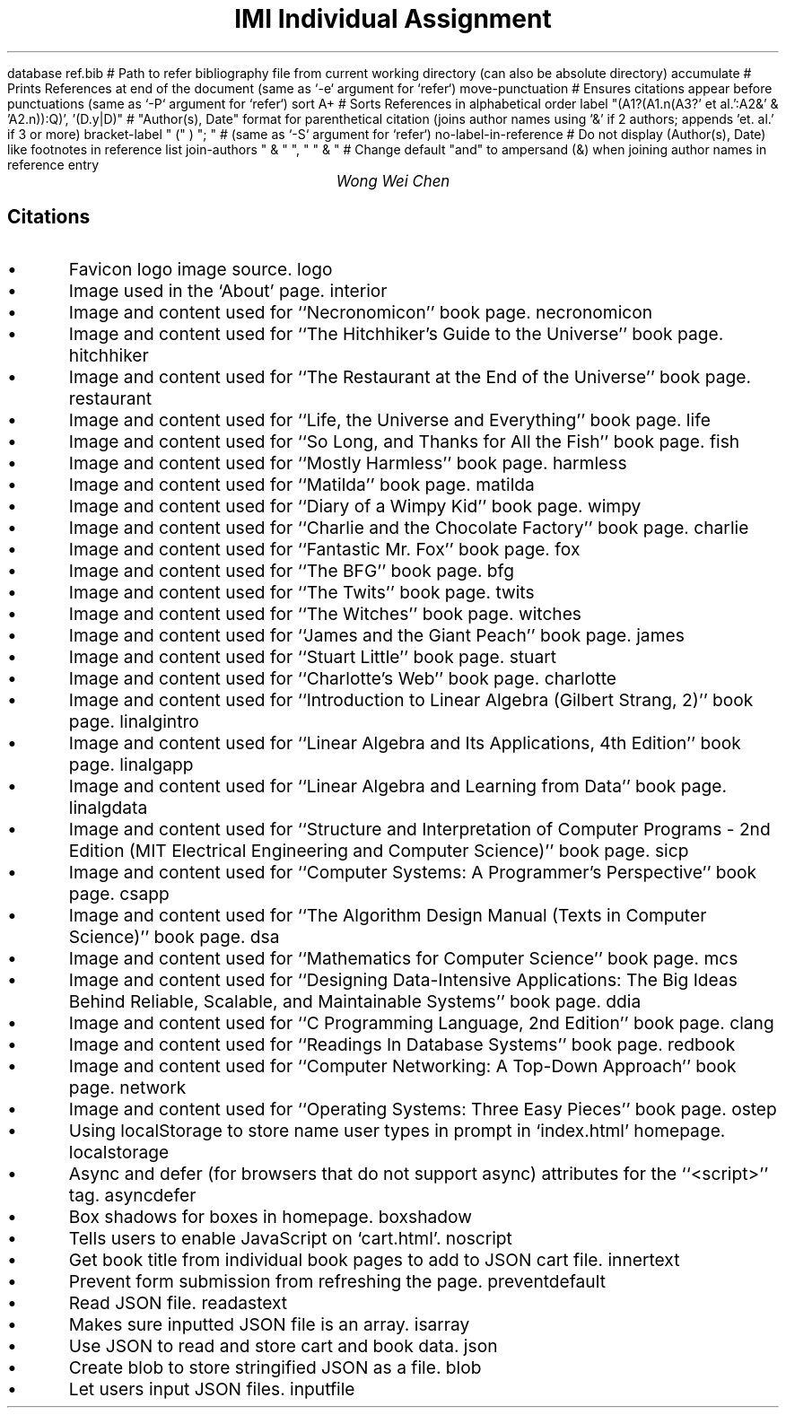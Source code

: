 .R1 \" Refer block start
database ref.bib # Path to refer bibliography file from current working directory (can also be absolute directory)
accumulate # Prints References at end of the document (same as `-e` argument for `refer`)
move-punctuation # Ensures citations appear before punctuations (same as `-P` argument for `refer`)
sort A+ # Sorts References in alphabetical order
label "(A1?(A1.n(A3?' et al.':A2&' & 'A2.n)):Q)', '(D.y|D)" # "Author(s), Date" format for parenthetical citation (joins author names using '&' if 2 authors; appends 'et. al.' if 3 or more)
bracket-label " (" ) "; " # (same as `-S` argument for `refer`)
no-label-in-reference # Do not display (Author(s), Date) like footnotes in reference list
join-authors " & " ", " " & " # Change default "and" to ampersand (&) when joining author names in reference entry
.R2 \" Refer block end

\" Font settings
.nr PS 12
\" Double space
.nr VS 24

\" Remove headers
.ds CH

.TL
IMI Individual Assignment
.AU
Wong Wei Chen
.SH
Citations
.IP \(bu
Favicon logo image source.
.[
logo
.]
.IP \(bu
Image used in the `About' page.
.[
interior
.]
.IP \(bu
Image and content used for ``Necronomicon'' book page.
.[
necronomicon
.]
.IP \(bu
Image and content used for ``The Hitchhiker's Guide to the Universe'' book page.
.[
hitchhiker
.]
.IP \(bu
Image and content used for ``The Restaurant at the End of the Universe'' book page.
.[
restaurant
.]
.IP \(bu
Image and content used for ``Life, the Universe and Everything'' book page.
.[
life
.]
.IP \(bu
Image and content used for ``So Long, and Thanks for All the Fish'' book page.
.[
fish
.]
.IP \(bu
Image and content used for ``Mostly Harmless'' book page.
.[
harmless
.]
.IP \(bu
Image and content used for ``Matilda'' book page.
.[
matilda
.]
.IP \(bu
Image and content used for ``Diary of a Wimpy Kid'' book page.
.[
wimpy
.]
.IP \(bu
Image and content used for ``Charlie and the Chocolate Factory'' book page.
.[
charlie
.]
.IP \(bu
Image and content used for ``Fantastic Mr. Fox'' book page.
.[
fox
.]
.IP \(bu
Image and content used for ``The BFG'' book page.
.[
bfg
.]
.IP \(bu
Image and content used for ``The Twits'' book page.
.[
twits
.]
.IP \(bu
Image and content used for ``The Witches'' book page.
.[
witches
.]
.IP \(bu
Image and content used for ``James and the Giant Peach'' book page.
.[
james
.]
.IP \(bu
Image and content used for ``Stuart Little'' book page.
.[
stuart
.]
.IP \(bu
Image and content used for ``Charlotte's Web'' book page.
.[
charlotte
.]
.IP \(bu
Image and content used for ``Introduction to Linear Algebra (Gilbert Strang, 2)'' book page.
.[
linalgintro
.]
.IP \(bu
Image and content used for ``Linear Algebra and Its Applications, 4th Edition'' book page.
.[
linalgapp
.]
.IP \(bu
Image and content used for ``Linear Algebra and Learning from Data'' book page.
.[
linalgdata
.]
.IP \(bu
Image and content used for ``Structure and Interpretation of Computer Programs - 2nd Edition (MIT Electrical Engineering and Computer Science)'' book page.
.[
sicp
.]
.IP \(bu
Image and content used for ``Computer Systems: A Programmer's Perspective'' book page.
.[
csapp
.]
.IP \(bu
Image and content used for ``The Algorithm Design Manual (Texts in Computer Science)'' book page.
.[
dsa
.]
.IP \(bu
Image and content used for ``Mathematics for Computer Science'' book page.
.[
mcs
.]
.IP \(bu
Image and content used for ``Designing Data-Intensive Applications: The Big Ideas Behind Reliable, Scalable, and Maintainable Systems'' book page.
.[
ddia
.]
.IP \(bu
Image and content used for ``C Programming Language, 2nd Edition'' book page.
.[
clang
.]
.IP \(bu
Image and content used for ``Readings In Database Systems'' book page.
.[
redbook
.]
.IP \(bu
Image and content used for ``Computer Networking: A Top-Down Approach'' book page.
.[
network
.]
.IP \(bu
Image and content used for ``Operating Systems: Three Easy Pieces'' book page.
.[
ostep
.]
.IP \(bu
Using localStorage to store name user types in prompt in `index.html' homepage.
.[
localstorage
.]
.IP \(bu
Async and defer (for browsers that do not support async) attributes for the ``<script>'' tag.
.[
asyncdefer
.]
.IP \(bu
Box shadows for boxes in homepage.
.[
boxshadow
.]
.IP \(bu
Tells users to enable JavaScript on `cart.html'.
.[
noscript
.]
.IP \(bu
Get book title from individual book pages to add to JSON cart file.
.[
innertext
.]
.IP \(bu
Prevent form submission from refreshing the page.
.[
preventdefault
.]
.IP \(bu
Read JSON file.
.[
readastext
.]
.IP \(bu
Makes sure inputted JSON file is an array.
.[
isarray
.]
.IP \(bu
Use JSON to read and store cart and book data.
.[
json
.]
.IP \(bu
Create blob to store stringified JSON as a file.
.[
blob
.]
.IP \(bu
Let users input JSON files.
.[
inputfile
.]
\" Actual reference list is autogenerated from bibliography file (ref.bib)
.bp
